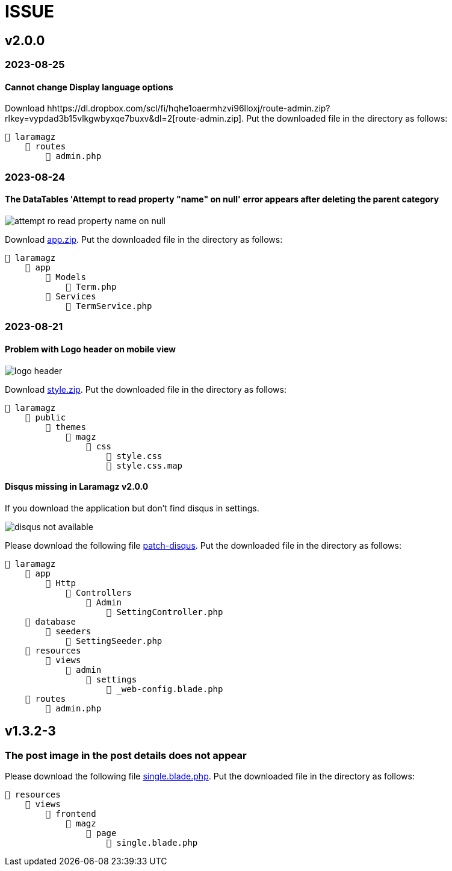 = ISSUE

== v2.0.0 

=== 2023-08-25
==== Cannot change Display language options

:url-peak5: hhttps://dl.dropbox.com/scl/fi/hqhe1oaermhzvi96lloxj/route-admin.zip?rlkey=vypdad3b15vlkgwbyxqe7buxv&dl=2

Download {url-peak5}[route-admin.zip]. Put the downloaded file in the directory as follows:

    📒 laramagz
        📂 routes
            📄 admin.php

=== 2023-08-24
====  The DataTables 'Attempt to read property "name" on null' error appears after deleting the parent category

:url-peak4: https://dl.dropbox.com/scl/fi/e2k5kwnq5y6mlba7ibnfx/app.zip?rlkey=45s3q4uv9ltiz2ds4kc91upeo&dl=2

image::attempt-ro-read-property-name-on-null.png[align=center]

Download {url-peak4}[app.zip]. Put the downloaded file in the directory as follows:

    📒 laramagz
        📂 app 
            📂 Models 
                📄 Term.php
            📂 Services
                📄 TermService.php

=== 2023-08-21
==== Problem with Logo header on mobile view

:url-peak3: https://dl.dropbox.com/scl/fi/bfr6d1r6i4jbkv0gnhx3z/style.zip?rlkey=7b6mfix6ckzlqmbxq2z54eelq&dl=2

image::logo-header.png[align=center]

Download {url-peak3}[style.zip]. Put the downloaded file in the directory as follows:

    📒 laramagz
        📂 public 
            📂 themes 
                📂 magz
                    📂 css  
                        📄 style.css
                        📄 style.css.map



==== Disqus missing in Laramagz v2.0.0

:url-peak2: https://dl.dropbox.com/scl/fi/45l3ryfkjovwczb8tbl8g/patch-disqus.zip?rlkey=p937whiixj5t2ynspvwlpycrv&dl=2

If you download the application but don't find disqus in settings. 

image::disqus-not-available.png[align=center]

Please download the following file {url-peak2}[patch-disqus]. Put the downloaded file in the directory as follows:

    📒 laramagz
        📂 app
            📂 Http 
                📂 Controllers
                    📂 Admin
                        📄 SettingController.php
        📂 database
            📂 seeders 
                📄 SettingSeeder.php
        📂 resources
            📂 views 
                📂 admin 
                    📂 settings
                        📄 _web-config.blade.php
        📂 routes
            📄 admin.php

== v1.3.2-3

=== The post image in the post details does not appear

:url-peak1: https://dl.dropbox.com/s/dwxoobw0cav4yz9/single.blade.php?dl=2

Please download the following file {url-peak1}[single.blade.php]. Put the downloaded file in the directory as follows:


    📒 resources
        📂 views
            📂 frontend
                📂 magz
                    📂 page
                        📄 single.blade.php